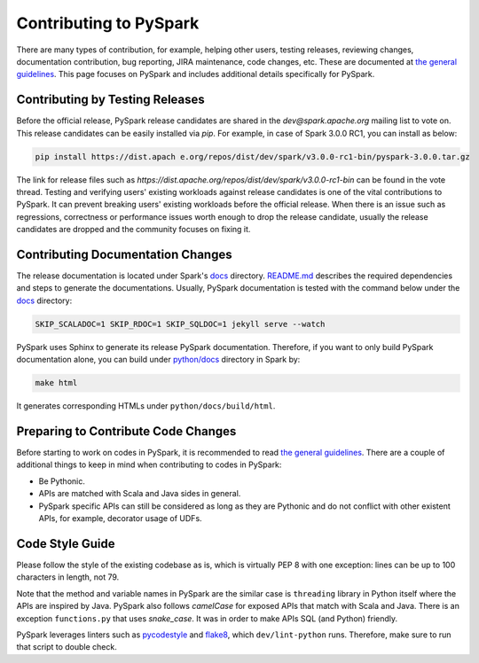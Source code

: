 ..  Licensed to the Apache Software Foundation (ASF) under one
    or more contributor license agreements.  See the NOTICE file
    distributed with this work for additional information
    regarding copyright ownership.  The ASF licenses this file
    to you under the Apache License, Version 2.0 (the
    "License"); you may not use this file except in compliance
    with the License.  You may obtain a copy of the License at

..    http://www.apache.org/licenses/LICENSE-2.0

..  Unless required by applicable law or agreed to in writing,
    software distributed under the License is distributed on an
    "AS IS" BASIS, WITHOUT WARRANTIES OR CONDITIONS OF ANY
    KIND, either express or implied.  See the License for the
    specific language governing permissions and limitations
    under the License.

=======================
Contributing to PySpark
=======================

There are many types of contribution, for example, helping other users, testing releases, reviewing changes,
documentation contribution, bug reporting, JIRA maintenance, code changes, etc.
These are documented at `the general guidelines <http://spark.apache.org/contributing.html>`_.
This page focuses on PySpark and includes additional details specifically for PySpark.


Contributing by Testing Releases
--------------------------------

Before the official release, PySpark release candidates are shared in the `dev@spark.apache.org` mailing list to vote on.
This release candidates can be easily installed via `pip`. For example, in case of Spark 3.0.0 RC1, you can install as below:

.. code-block:: bash

    pip install https://dist.apach e.org/repos/dist/dev/spark/v3.0.0-rc1-bin/pyspark-3.0.0.tar.gz

The link for release files such as `https://dist.apache.org/repos/dist/dev/spark/v3.0.0-rc1-bin` can be found in the vote thread.
Testing and verifying users' existing workloads against release candidates is one of the vital contributions to PySpark.
It can prevent breaking users' existing workloads before the official release.
When there is an issue such as regressions, correctness or performance issues worth enough to drop the release candidate,
usually the release candidates are dropped and the community focuses on fixing it.


Contributing Documentation Changes
----------------------------------

The release documentation is located under Spark's `docs <https://github.com/apache/spark/tree/master/docs>`_ directory.
`README.md <https://github.com/apache/spark/blob/master/docs/README.md>`_ describes the required dependencies and steps
to generate the documentations. Usually, PySpark documentation is tested with the command below under the
`docs <https://github.com/apache/spark/tree/master/docs>`_ directory:

.. code-block:: bash

    SKIP_SCALADOC=1 SKIP_RDOC=1 SKIP_SQLDOC=1 jekyll serve --watch

PySpark uses Sphinx to generate its release PySpark documentation. Therefore, if you want to only build PySpark documentation alone,
you can build under `python/docs <https://github.com/apache/spark/tree/master/python>`_ directory in Spark by:

.. code-block:: bash

    make html

It generates corresponding HTMLs under ``python/docs/build/html``.

 
Preparing to Contribute Code Changes
------------------------------------

Before starting to work on codes in PySpark, it is recommended to read `the general guidelines <http://spark.apache.org/contributing.html>`_.
There are a couple of additional things to keep in mind when contributing to codes in PySpark:

* Be Pythonic.
* APIs are matched with Scala and Java sides in general.
* PySpark specific APIs can still be considered as long as they are Pythonic and do not conflict with other existent APIs, for example, decorator usage of UDFs.


Code Style Guide
----------------

Please follow the style of the existing codebase as is, which is virtually PEP 8 with one exception: lines can be up
to 100 characters in length, not 79.

Note that the method and variable names in PySpark are the similar case is ``threading`` library in Python itself where
the APIs are inspired by Java. PySpark also follows `camelCase` for exposed APIs that match with Scala and Java.
There is an exception ``functions.py`` that uses `snake_case`. It was in order to make APIs SQL (and Python) friendly.

PySpark leverages linters such as `pycodestyle <https://pycodestyle.pycqa.org/en/latest/>`_ and `flake8 <https://flake8.pycqa.org/en/latest/>`_, which ``dev/lint-python`` runs. Therefore, make sure to run that script to double check.

